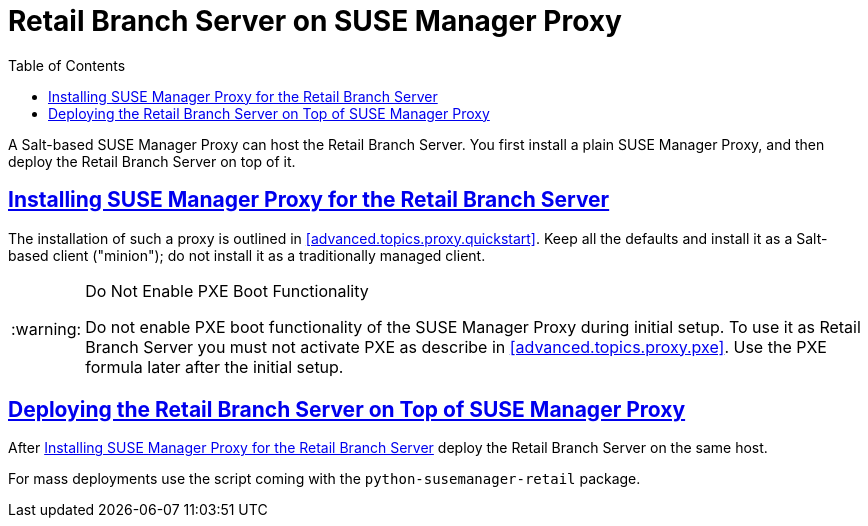 [[retail.admin.branch.proxy]]
= Retail Branch Server on {susemgrproxy}
ifdef::env-github,backend-html5,backend-docbook5[]
//Admonitions
:tip-caption: :bulb:
:note-caption: :information_source:
:important-caption: :heavy_exclamation_mark:
:caution-caption: :fire:
:warning-caption: :warning:
// SUSE ENTITIES FOR GITHUB
// System Architecture
:zseries: z Systems
:ppc: POWER
:ppc64le: ppc64le
:ipf : Itanium
:x86: x86
:x86_64: x86_64
// Rhel Entities
:rhel: Red Hat Linux Enterprise
:rhnminrelease6: Red Hat Enterprise Linux Server 6
:rhnminrelease7: Red Hat Enterprise Linux Server 7
// SUSE Manager Entities
:productname:
:susemgr: SUSE Manager
:smr: SUSE Manager for Retail
:susemgrproxy: SUSE Manager Proxy
:productnumber: 3.2
:webui: Web UI
// SUSE Product Entities
:sles-version: 12
:sp-version: SP3
:jeos: JeOS
:scc: SUSE Customer Center
:sls: SUSE Linux Enterprise Server
:sle: SUSE Linux Enterprise
:slsa: SLES
:suse: SUSE
endif::[]
// Asciidoctor Front Matter
:doctype: book
:sectlinks:
:toc: left
:icons: font
:experimental:
:sourcedir: .
:imagesdir: images


A Salt-based {susemgrproxy} can host the Retail Branch Server.  You first install a plain {susemgrproxy}, and then deploy the Retail Branch Server on top of it.


[[retail.admin.branch.proxy.install]]
== Installing {susemgrproxy} for the Retail Branch Server


The installation of such a proxy is outlined in <<advanced.topics.proxy.quickstart>>.  Keep all the defaults and install it as a Salt-based client ("minion"); do not install it as a traditionally managed client.

[WARNING]
.Do Not Enable PXE Boot Functionality
====
Do not enable PXE boot functionality of the {susemgrproxy} during initial setup.  To use it as Retail Branch Server you must not activate PXE as describe in <<advanced.topics.proxy.pxe>>.  Use the PXE formula later after the initial setup.
====



[[retail.admin.branch.proxy.deploy]]
== Deploying the Retail Branch Server on Top of {susemgrproxy}

After <<retail.admin.branch.proxy.install>> deploy the Retail Branch Server on the same host.

For mass deployments use the script coming with the [package]``python-susemanager-retail`` package.
